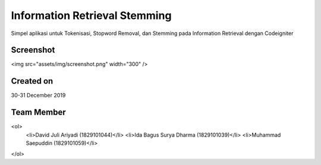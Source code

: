 ##############################
Information Retrieval Stemming
##############################

Simpel aplikasi untuk Tokenisasi, Stopword Removal, dan Stemming pada Information Retrieval dengan Codeigniter

**********
Screenshot
**********

<img src="assets/img/screenshot.png" width="300" />

**********
Created on
**********

30-31 December 2019

***********
Team Member
***********

<ol>
    <li>David Juli Ariyadi (1829101044)</li>
    <li>Ida Bagus Surya Dharma (1829101039)</li>
    <li>Muhammad Saepuddin (1829101059)</li>
</ol>